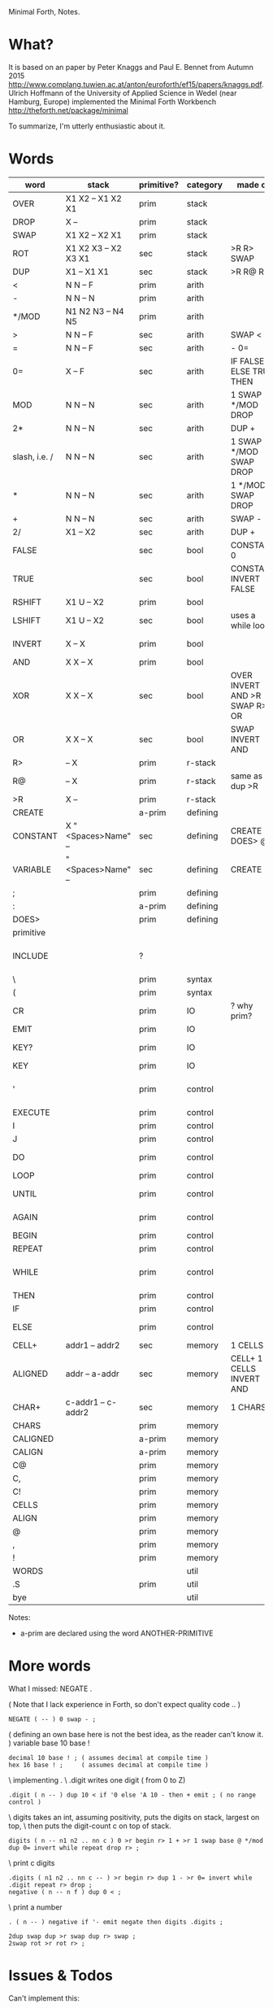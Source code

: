 Minimal Forth, Notes.

* What?
It is based on an paper by Peter Knaggs and Paul E. Bennet from Autumn 2015
http://www.complang.tuwien.ac.at/anton/euroforth/ef15/papers/knaggs.pdf.
Ulrich Hoffmann of the University of Applied Science in Wedel (near Hamburg, Europe)
implemented the Minimal Forth Workbench
http://theforth.net/package/minimal

To summarize, I'm utterly enthusiastic about it.

* Words

| word          | stack                | primitive? | category | made of                       | description                |
|---------------+----------------------+------------+----------+-------------------------------+----------------------------|
| OVER          | X1 X2 -- X1 X2 X1    | prim       | stack    |                               |                            |
| DROP          | X --                 | prim       | stack    |                               |                            |
| SWAP          | X1 X2 -- X2 X1       | prim       | stack    |                               |                            |
| ROT           | X1 X2 X3 -- X2 X3 X1 | sec        | stack    | >R R> SWAP                    |                            |
| DUP           | X1 -- X1 X1          | sec        | stack    | >R R@ R>                      |                            |
| <             | N N -- F             | prim       | arith    |                               |                            |
| -             | N N -- N             | prim       | arith    |                               |                            |
| */MOD         | N1 N2 N3 -- N4 N5    | prim       | arith    |                               | N1*N2 = N3*N5+N4           |
| >             | N N -- F             | sec        | arith    | SWAP <                        |                            |
| =             | N N -- F             | sec        | arith    | - 0=                          |                            |
| 0=            | X -- F               | sec        | arith    | IF FALSE ELSE TRUE THEN       |                            |
| MOD           | N N -- N             | sec        | arith    | 1 SWAP */MOD DROP             |                            |
| 2*            | N N -- N             | sec        | arith    | DUP +                         |                            |
| slash, i.e. / | N N -- N             | sec        | arith    | 1 SWAP */MOD SWAP DROP        |                            |
| *             | N N -- N             | sec        | arith    | 1 */MOD SWAP DROP             |                            |
| +             | N N -- N             | sec        | arith    | SWAP -                        |                            |
| 2/            | X1 -- X2             | sec        | arith    | DUP +                         |                            |
| FALSE         |                      | sec        | bool     | CONSTANT 0                    | all bits off, i.e. 0       |
| TRUE          |                      | sec        | bool     | CONSTANT INVERT FALSE         | all bits on, i.e. -1       |
| RSHIFT        | X1 U -- X2           | prim       | bool     |                               |                            |
| LSHIFT        | X1 U -- X2           | sec        | bool     | uses a while loop             |                            |
| INVERT        | X -- X               | prim       | bool     |                               | all bits inverted          |
| AND           | X X -- X             | prim       | bool     |                               |                            |
| XOR           | X X -- X             | sec        | bool     | OVER INVERT AND >R SWAP R> OR |                            |
| OR            | X X -- X             | sec        | bool     | SWAP INVERT AND               |                            |
| R>            | -- X                 | prim       | r-stack  |                               |                            |
| R@            | -- X                 | prim       | r-stack  | same as R> dup >R             |                            |
| >R            | X --                 | prim       | r-stack  |                               |                            |
| CREATE        |                      | a-prim     | defining |                               |                            |
| CONSTANT      | X "<Spaces>Name" --  | sec        | defining | CREATE , DOES> @              |                            |
| VARIABLE      | "<Spaces>Name" --    | sec        | defining | CREATE ,                      |                            |
| ;             |                      | prim       | defining |                               |                            |
| :             |                      | a-prim     | defining |                               |                            |
| DOES>         |                      | prim       | defining |                               |                            |
| primitive     |                      |            |          |                               |                            |
| INCLUDE       |                      | ?          |          |                               | include file.fs (no "")    |
| \             |                      | prim       | syntax   |                               | comment                    |
| (             |                      | prim       | syntax   |                               | comment                    |
| CR            |                      | prim       | IO       | ? why prim?                   | emit line feed             |
| EMIT          |                      | prim       | IO       |                               |                            |
| KEY?          |                      | prim       | IO       |                               | is key available?          |
| KEY           |                      | prim       | IO       |                               | reads key                  |
| '             |                      | prim       | control  |                               | XT of next word onto stack |
| EXECUTE       |                      | prim       | control  |                               |                            |
| I             |                      | prim       | control  |                               |                            |
| J             |                      | prim       | control  |                               |                            |
| DO            |                      | prim       | control  |                               | to from do .. loop         |
| LOOP          |                      | prim       | control  |                               |                            |
| UNTIL         |                      | prim       | control  |                               | begin .. f until           |
| AGAIN         |                      | prim       | control  |                               | begin .. again             |
| BEGIN         |                      | prim       | control  |                               |                            |
| REPEAT        |                      | prim       | control  |                               |                            |
| WHILE         |                      | prim       | control  |                               | begin .. f while .. repeat |
| THEN          |                      | prim       | control  |                               |                            |
| IF            |                      | prim       | control  |                               | f if ... then              |
| ELSE          |                      | prim       | control  |                               | f if ... else .. then                   |
| CELL+         | addr1 -- addr2       | sec        | memory   | 1 CELLS +                     |                            |
| ALIGNED       | addr -- a-addr       | sec        | memory   | CELL+ 1 - CELLS INVERT AND    |                            |
| CHAR+         | c-addr1 -- c-addr2   | sec        | memory   | 1 CHARS +                     |                            |
| CHARS         |                      | prim       | memory   |                               |                            |
| CALIGNED      |                      | a-prim     | memory   |                               |                            |
| CALIGN        |                      | a-prim     | memory   |                               |                            |
| C@            |                      | prim       | memory   |                               |                            |
| C,            |                      | prim       | memory   |                               |                            |
| C!            |                      | prim       | memory   |                               |                            |
| CELLS         |                      | prim       | memory   |                               |                            |
| ALIGN         |                      | prim       | memory   |                               |                            |
| @             |                      | prim       | memory   |                               |                            |
| ,             |                      | prim       | memory   |                               |                            |
| !             |                      | prim       | memory   |                               |                            |
| WORDS         |                      |            | util     |                               |                            |
| .S            |                      | prim       | util     |                               | print stack                |
| bye           |                      |            | util     |                               |                            |

Notes:
- a-prim are declared using the word ANOTHER-PRIMITIVE

* More words

What I missed: NEGATE .

( Note that I lack experience in Forth, so don't expect quality code .. )
: NEGATE ( -- ) 0 swap - ;

( defining an own base here is not the best idea, as the reader can't know it. )
variable base
10 base !
: decimal 10 base ! ; ( assumes decimal at compile time )
: hex 16 base ! ;     ( assumes decimal at compile time )

\ implementing .
\ .digit writes one digit ( from 0 to Z)
: .digit ( n -- ) dup 10 < if '0 else 'A 10 - then + emit ; ( no range control )
\ digits takes an int, assuming positivity, puts the digits on stack, largest on top,
\ then puts the digit-count c on top of stack.
: digits ( n -- n1 n2 .. nn c ) 0 >r begin r> 1 + >r 1 swap base @ */mod dup 0= invert while repeat drop r> ;
\ print c digits
: .digits ( n1 n2 .. nn c -- ) >r begin r> dup 1 - >r 0= invert while .digit repeat r> drop ;
: negative ( n -- n f ) dup 0 < ;
\ print a number
: . ( n -- ) negative if '- emit negate then digits .digits ;

: 2dup swap dup >r swap dup r> swap ;
: 2swap rot >r rot r> ;

* Issues & Todos

Can't implement this:

: ENDIF postpone then ; immediate

recurse ?

Open

- /MOD
- 2drop, ..

* Questions
- I once read somebody reporting enthusiastically about implementing
  comments in Forth. Could we do that?
- Can I implement see?

* Exercises

\ min without if
: mmin ( n n -- n ) 2dup > dup >r and swap r> invert and + ;
\ min without if, and without return stack
: mmmin ( n n -- n ) 2dup > dup -rot and -rot invert and + ;


fibo, with recurse
: fibo dup 1 < if drop 1 else dup 1 - swap 2 - recurse swap recurse + then ;

: factorial ( n -- n ) dup 2 < if 1 else dup 1 - recurse * then ;
